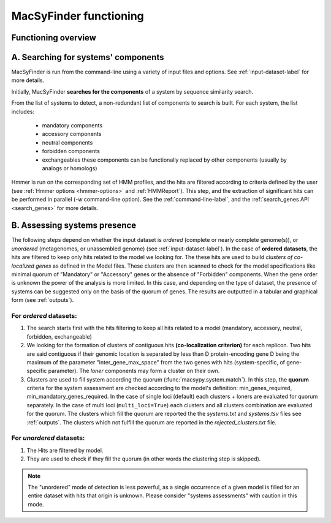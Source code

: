 .. MacSyFinder - Detection of macromolecular systems in protein datasets
    using systems modelling and similarity search.            
    Authors: Sophie Abby, Bertrand Néron                                 
    Copyright © 2014  Institut Pasteur, Paris.                           
    See the COPYRIGHT file for details                                    
    MacsyFinder is distributed under the terms of the GNU General Public License (GPLv3). 
    See the COPYING file for details.  
    
.. _functioning:


MacSyFinder functioning
=======================

********************
Functioning overview
********************

    .. image:: ../_static/MSF_functioning.svg
     :height: 500px
     :align: left

.. A. MacSyFinder is ran from the command-line using a variety of input files and options.
   See :ref:`input-dataset-label` for more details.

.. B. Depending on the input dataset type ("ordered" or "unordered"),
   the hits detected are processed using their contiguity or not.
   More details are provided in the :ref:`section below<system_assessment>`


************************************
A. Searching for systems' components
************************************
MacSyFinder is run from the command-line using a variety of input files and options.
See :ref:`input-dataset-label` for more details.

Initially, MacSyFinder **searches for the components** of a system by sequence similarity search. 

From the list of systems to detect, a non-redundant list of components to search is built.
For each system, the list includes:

    - mandatory components
    - accessory components
    - neutral components
    - forbidden components
    - exchangeables these components can be functionally replaced by other components (usually by analogs or homologs)

Hmmer is run on the corresponding set of HMM profiles, and the hits are filtered according to criteria defined
by the user (see :ref:`Hmmer options <hmmer-options>` and :ref:`HMMReport`).
This step, and the extraction of significant hits can be performed in parallel (`-w` command-line option).
See the :ref:`command-line-label`, and the :ref:`search_genes API <search_genes>` for more details.

.. _system_assessment:

*****************************
B. Assessing systems presence
*****************************

The following steps depend on whether the input dataset is *ordered* (complete or nearly complete genome(s)),
or *unordered*  (metagenomes, or unassembled genome) (see :ref:`input-dataset-label`).
In the case of **ordered datasets**, the hits are filtered to keep only hits related to the model we looking for.
The these hits are used to build *clusters of co-localized genes* as defined in the Model files.
These clusters are then scanned to check for the model specifications like minimal quorum of
"Mandatory" or "Accessory" genes or the absence of "Forbidden" components.
When the gene order is unknown the power of the analysis is more limited.
In this case, and depending on the type of dataset, the presence of systems can be suggested only on the basis of
the quorum of genes. The results are outputted in a tabular and graphical form (see :ref:`outputs`).

.. _note:
    The `neutral` components are used to build clusters of co-localized genes.
    But does not play any role in quorum assessment.


For *ordered* datasets:
-----------------------

1. The search starts first with the hits filtering to keep all hits related to a model (mandatory, accessory, neutral,
   forbidden, exchangeable)

2.  We looking for the formation of clusters of contiguous hits
    **(co-localization criterion)** for each replicon.
    Two hits are said contiguous if their genomic location is separated by less than D protein-encoding gene D
    being the maximum of the parameter "inter_gene_max_space"
    from the two genes with hits (system-specific, of gene-specific parameter).
    The `loner` components may form a cluster on their own.

3. Clusters are used to fill system according the quorum (:func:`macsypy.system.match`).
   In this step, the **quorum** criteria for the system assessment are checked according to the model's definition:
   min_genes_required, min_mandatory_genes_required.
   In the case of single loci (default) each clusters + loners are evaluated for quorum separately.
   In the case of multi loci (``multi_loci=True``) each clusters and all clusters combination are evaluated for the quorum.
   The clusters which fill the quorum are reported the the `systems.txt` and `systems.tsv` files see :ref:`outputs`.
   The clusters which not fulfill the quorum are reported in the `rejected_clusters.txt` file.

For *unordered* datasets: 
-------------------------

1. The Hits are filtered by model.
2. They are used to check if they fill the quorum (in other words the clustering step is skipped).

.. note::
    The "unordered" mode of detection is less powerful, as a single occurrence of a given model is filled for
    an entire dataset with hits that origin is unknown. Please consider "systems assessments" with caution in this mode.



